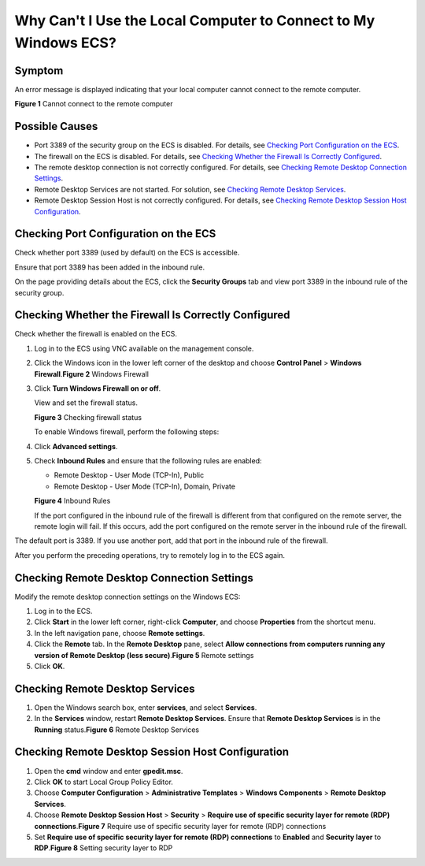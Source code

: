 Why Can't I Use the Local Computer to Connect to My Windows ECS?
================================================================

Symptom
-------

An error message is displayed indicating that your local computer cannot connect to the remote computer.

| **Figure 1** Cannot connect to the remote computer
| |image1|

Possible Causes
---------------

-  Port 3389 of the security group on the ECS is disabled. For details, see `Checking Port Configuration on the ECS <#EN-US_TOPIC_0264235939__en-us_topic_0250947106_section143451864405>`__.
-  The firewall on the ECS is disabled. For details, see `Checking Whether the Firewall Is Correctly Configured <#EN-US_TOPIC_0264235939__en-us_topic_0250947106_section1130118816394>`__.
-  The remote desktop connection is not correctly configured. For details, see `Checking Remote Desktop Connection Settings <#EN-US_TOPIC_0264235939__en-us_topic_0250947106_section1912111262434>`__.
-  Remote Desktop Services are not started. For solution, see `Checking Remote Desktop Services <#EN-US_TOPIC_0264235939__en-us_topic_0250947106_section42842535476>`__.
-  Remote Desktop Session Host is not correctly configured. For details, see `Checking Remote Desktop Session Host Configuration <#EN-US_TOPIC_0264235939__en-us_topic_0250947106_section108021655155012>`__.

Checking Port Configuration on the ECS
--------------------------------------

Check whether port 3389 (used by default) on the ECS is accessible.

Ensure that port 3389 has been added in the inbound rule.

On the page providing details about the ECS, click the **Security Groups** tab and view port 3389 in the inbound rule of the security group.

Checking Whether the Firewall Is Correctly Configured
-----------------------------------------------------

Check whether the firewall is enabled on the ECS.

#. Log in to the ECS using VNC available on the management console.

#. Click the Windows icon in the lower left corner of the desktop and choose **Control Panel** > **Windows Firewall**.\ **Figure 2** Windows Firewall
   |image2|

#. Click **Turn Windows Firewall on or off**.

   View and set the firewall status.

   | **Figure 3** Checking firewall status
   | |image3|

   To enable Windows firewall, perform the following steps:

#. Click **Advanced settings**.

#. Check **Inbound Rules** and ensure that the following rules are enabled:

   -  Remote Desktop - User Mode (TCP-In), Public
   -  Remote Desktop - User Mode (TCP-In), Domain, Private

   | **Figure 4** Inbound Rules
   | |image4|

   If the port configured in the inbound rule of the firewall is different from that configured on the remote server, the remote login will fail. If this occurs, add the port configured on the remote server in the inbound rule of the firewall.

|image5|

The default port is 3389. If you use another port, add that port in the inbound rule of the firewall.

After you perform the preceding operations, try to remotely log in to the ECS again.

Checking Remote Desktop Connection Settings
-------------------------------------------

Modify the remote desktop connection settings on the Windows ECS:

#. Log in to the ECS.
#. Click **Start** in the lower left corner, right-click **Computer**, and choose **Properties** from the shortcut menu.
#. In the left navigation pane, choose **Remote settings**.
#. Click the **Remote** tab. In the **Remote Desktop** pane, select **Allow connections from computers running any version of Remote Desktop (less secure)**.\ **Figure 5** Remote settings
   |image6|
#. Click **OK**.

Checking Remote Desktop Services
--------------------------------

#. Open the Windows search box, enter **services**, and select **Services**.
#. In the **Services** window, restart **Remote Desktop Services**. Ensure that **Remote Desktop Services** is in the **Running** status.\ **Figure 6** Remote Desktop Services
   |image7|

Checking Remote Desktop Session Host Configuration
--------------------------------------------------

#. Open the **cmd** window and enter **gpedit.msc**.
#. Click **OK** to start Local Group Policy Editor.
#. Choose **Computer Configuration** > **Administrative Templates** > **Windows Components** > **Remote Desktop Services**.
#. Choose **Remote Desktop Session Host** > **Security** > **Require use of specific security layer for remote (RDP) connections**.\ **Figure 7** Require use of specific security layer for remote (RDP) connections
   |image8|
#. Set **Require use of specific security layer for remote (RDP) connections** to **Enabled** and **Security layer** to **RDP**.\ **Figure 8** Setting security layer to RDP
   |image9|


.. |image1| image:: /_static/images/en-us_image_0288997242.png
   :class: imgResize

.. |image2| image:: /_static/images/en-us_image_0288997243.png
   :class: imgResize

.. |image3| image:: /_static/images/en-us_image_0288997244.png
   :class: imgResize

.. |image4| image:: /_static/images/en-us_image_0288997245.png
   :class: imgResize

.. |image5| image:: /_static/images/note_3.0-en-us.png
.. |image6| image:: /_static/images/en-us_image_0288997246.png
   :class: imgResize

.. |image7| image:: /_static/images/en-us_image_0288997248.png
   :class: imgResize

.. |image8| image:: /_static/images/en-us_image_0288997249.png
   :class: imgResize

.. |image9| image:: /_static/images/en-us_image_0288997250.png
   :class: imgResize

